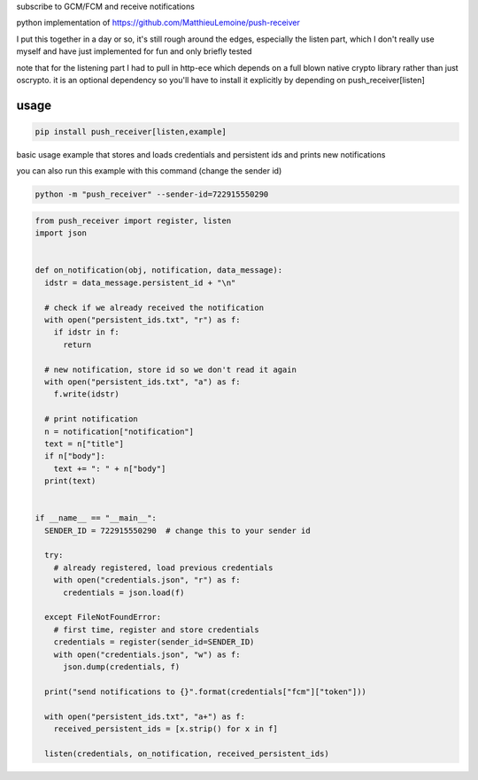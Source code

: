 subscribe to GCM/FCM and receive notifications

python implementation of https://github.com/MatthieuLemoine/push-receiver

I put this together in a day or so, it's still rough around the edges,
especially the listen part, which I don't really use myself and have just
implemented for fun and only briefly tested

note that for the listening part I had to pull in http-ece which depends
on a full blown native crypto library rather than just oscrypto. it is
an optional dependency so you'll have to install it explicitly by depending
on push_receiver[listen]

usage
============

.. code-block:: sh

    pip install push_receiver[listen,example]


basic usage example that stores and loads credentials and persistent ids
and prints new notifications

you can also run this example with this command (change the sender id)

.. code-block:: sh

    python -m "push_receiver" --sender-id=722915550290


.. code-block:: python

    from push_receiver import register, listen
    import json


    def on_notification(obj, notification, data_message):
      idstr = data_message.persistent_id + "\n"

      # check if we already received the notification
      with open("persistent_ids.txt", "r") as f:
        if idstr in f:
          return

      # new notification, store id so we don't read it again
      with open("persistent_ids.txt", "a") as f:
        f.write(idstr)

      # print notification
      n = notification["notification"]
      text = n["title"]
      if n["body"]:
        text += ": " + n["body"]
      print(text)


    if __name__ == "__main__":
      SENDER_ID = 722915550290  # change this to your sender id

      try:
        # already registered, load previous credentials
        with open("credentials.json", "r") as f:
          credentials = json.load(f)

      except FileNotFoundError:
        # first time, register and store credentials
        credentials = register(sender_id=SENDER_ID)
        with open("credentials.json", "w") as f:
          json.dump(credentials, f)

      print("send notifications to {}".format(credentials["fcm"]["token"]))

      with open("persistent_ids.txt", "a+") as f:
        received_persistent_ids = [x.strip() for x in f]

      listen(credentials, on_notification, received_persistent_ids)
